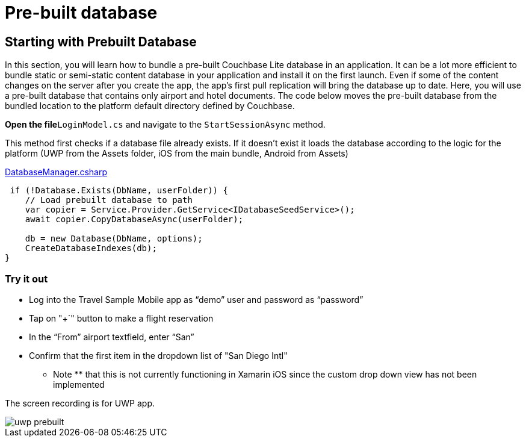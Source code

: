 = Pre-built database

== Starting with Prebuilt Database

In this section, you will learn how to bundle a pre-built Couchbase Lite database in an application.
It can be a lot more efficient to bundle static or semi-static content database in your application and install it on the first launch.
Even if some of the content changes on the server after you create the app, the app's first pull replication will bring the database up to date.
Here, you will use a pre-built database that contains only airport and hotel documents.
The code below moves the pre-built database from the bundled location to the platform default directory defined by Couchbase. 

*Open the file*``LoginModel.cs`` and navigate to the `StartSessionAsync` method. 

This method first checks if a database file already exists.
If it doesn't exist it loads the database according to the logic for the platform (UWP from the Assets folder, iOS from the main bundle, Android from Assets) 

https://github.com/couchbaselabs/mobile-travel-sample/blob/master/dotnet/TravelSample/TravelSample.Core/Models/LoginModel.cs#L54[DatabaseManager.csharp]

[source]
----

 if (!Database.Exists(DbName, userFolder)) {
    // Load prebuilt database to path
    var copier = Service.Provider.GetService<IDatabaseSeedService>();
    await copier.CopyDatabaseAsync(userFolder);

    db = new Database(DbName, options);
    CreateDatabaseIndexes(db);
}
----

=== Try it out

* Log into the Travel Sample Mobile app as "`demo`" user and password as "`password`" 
* Tap on "+`" button to make a flight reservation 
* In the "`From`" airport textfield, enter "`San`" 
* Confirm that the first item in the dropdown list of "San Diego Intl" 

** Note ** that this is not currently functioning in Xamarin iOS since the custom drop down view has not been implemented 

The screen recording is for UWP app. 


image::https://raw.githubusercontent.com/couchbaselabs/mobile-travel-sample/master/content/assets/uwp_prebuilt.gif[]
